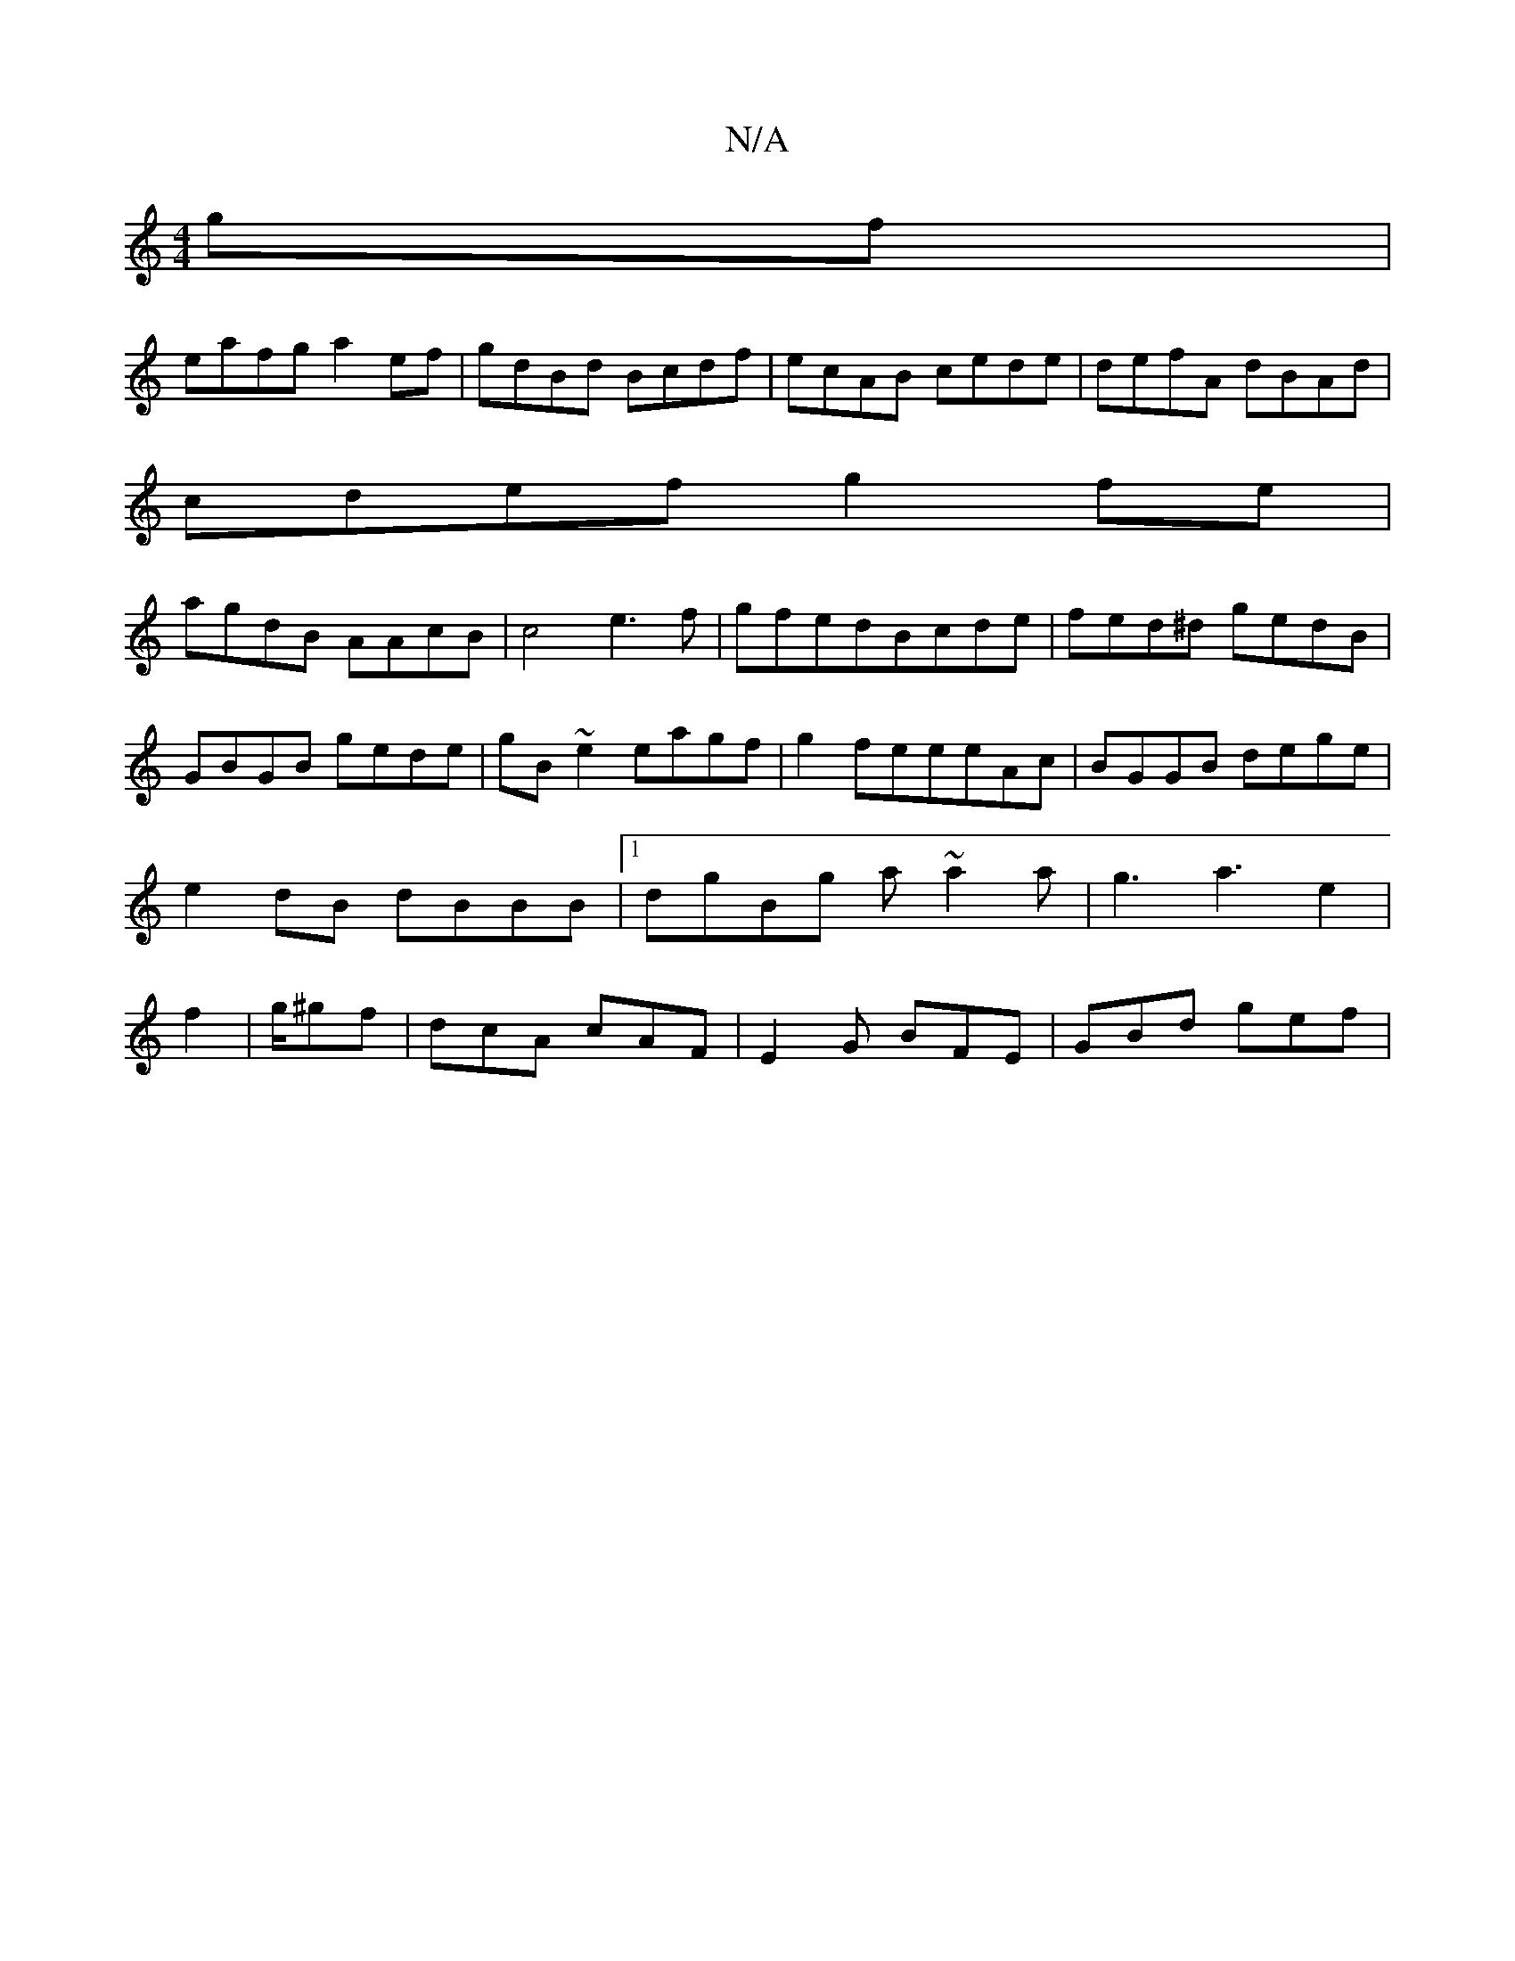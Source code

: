 X:1
T:N/A
M:4/4
R:N/A
K:Cmajor
2gf|
eafg a2ef |gdBd Bcdf|ecAB cede|defA dBAd|
cdef g2fe|
agdB AAcB|c4 e3 f|gfedBcde|fed^d gedB|GBGB gede|gB~e2 eagf|g2feeeAc|BGGB dege|e2dB dBBB|1 dgBg a~a2 a|g3a3e2|f2|g/^gf|dcA cAF|E2G BFE|GBd gef|